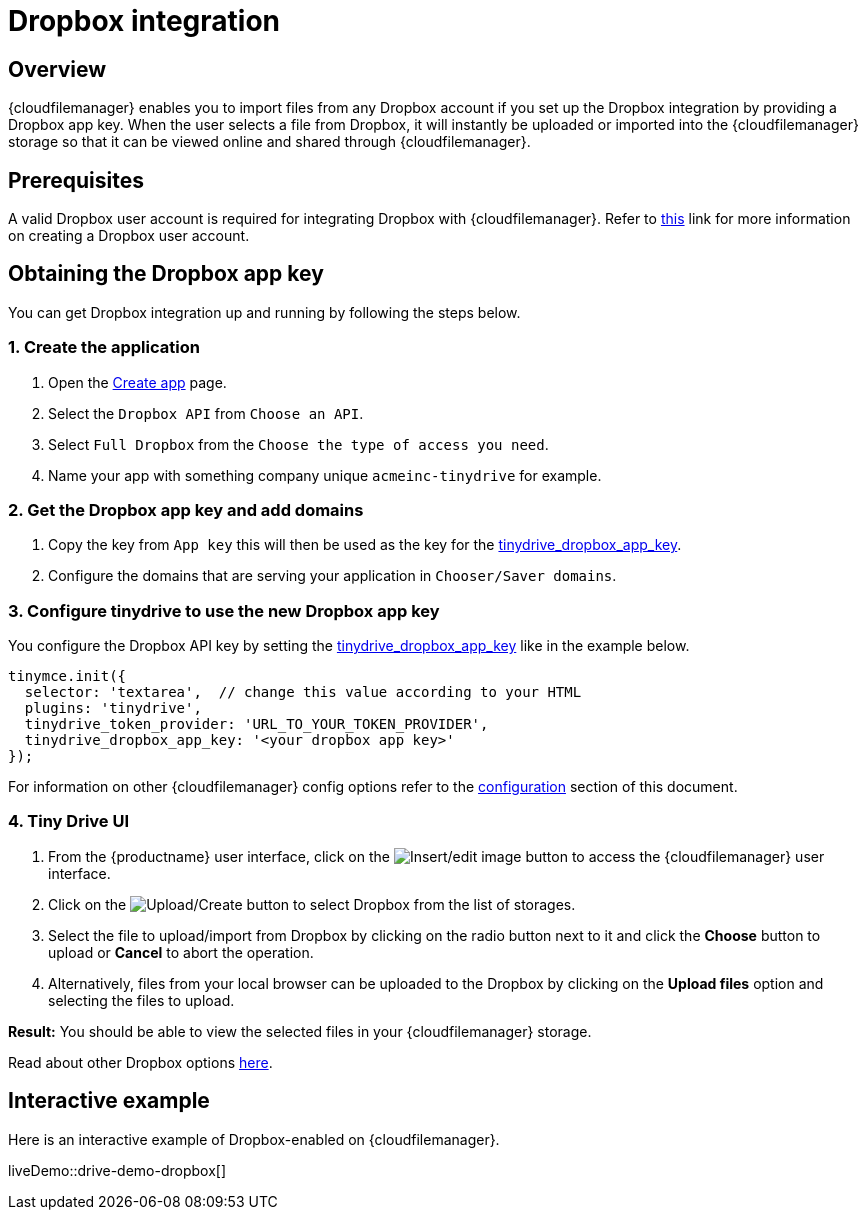 = Dropbox integration

:title_nav: Dropbox
:description: Guide for setting up Tiny Drive with Dropbox.
:keywords: dropbox

== Overview

{cloudfilemanager} enables you to import files from any Dropbox account if you set up the Dropbox integration by providing a Dropbox app key. When the user selects a file from Dropbox, it will instantly be uploaded or imported into the {cloudfilemanager} storage so that it can be viewed online and shared through {cloudfilemanager}.

== Prerequisites

A valid Dropbox user account is required for integrating Dropbox with {cloudfilemanager}. Refer to https://help.dropbox.com/account/create-account[this] link for more information on creating a Dropbox user account.

== Obtaining the Dropbox app key

You can get Dropbox integration up and running by following the steps below.

[[create-the-application]]
=== 1. Create the application

. Open the https://www.dropbox.com/developers/apps/create[Create app] page.
. Select the `+Dropbox API+` from `+Choose an API+`.
. Select `+Full Dropbox+` from the `+Choose the type of access you need+`.
. Name your app with something company unique `+acmeinc-tinydrive+` for example.

[[get-the-dropbox-app-key-and-add-domains]]
=== 2. Get the Dropbox app key and add domains

. Copy the key from `+App key+` this will then be used as the key for the xref:tinydrive-dropbox-and-google-drive.adoc#tinydrive_dropbox_app_key[tinydrive_dropbox_app_key].
. Configure the domains that are serving your application in `+Chooser/Saver domains+`.

[[configure-tinydrive-to-use-the-new-dropbox-app-key]]
=== 3. Configure tinydrive to use the new Dropbox app key

You configure the Dropbox API key by setting the xref:tinydrive-dropbox-and-google-drive.adoc#tinydrive_dropbox_app_key[tinydrive_dropbox_app_key] like in the example below.

[source,js]
----
tinymce.init({
  selector: 'textarea',  // change this value according to your HTML
  plugins: 'tinydrive',
  tinydrive_token_provider: 'URL_TO_YOUR_TOKEN_PROVIDER',
  tinydrive_dropbox_app_key: '<your dropbox app key>'
});
----

For information on other {cloudfilemanager} config options refer to the xref:tinydrive-dropbox-and-google-drive.adoc#configuring-with-dropbox[configuration] section of this document.

[[tiny-drive-ui]]
=== 4. Tiny Drive UI

. From the {productname} user interface, click on the image:insertimage.png[Insert/edit image] button to access the {cloudfilemanager} user interface.
. Click on the image:upload.png[Upload/Create] button to select Dropbox from the list of storages.
. Select the file to upload/import from Dropbox by clicking on the radio button next to it and click the *Choose* button to upload or *Cancel* to abort the operation.
. Alternatively, files from your local browser can be uploaded to the Dropbox by clicking on the *Upload files* option and selecting the files to upload.

*Result:* You should be able to view the selected files in your {cloudfilemanager} storage.

Read about other Dropbox options https://www.dropbox.com/guide/business[here].

== Interactive example

Here is an interactive example of Dropbox-enabled on {cloudfilemanager}.

liveDemo::drive-demo-dropbox[]
